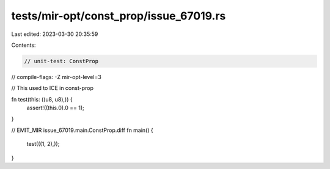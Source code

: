 tests/mir-opt/const_prop/issue_67019.rs
=======================================

Last edited: 2023-03-30 20:35:59

Contents:

.. code-block:: rs

    // unit-test: ConstProp
// compile-flags: -Z mir-opt-level=3

// This used to ICE in const-prop

fn test(this: ((u8, u8),)) {
    assert!((this.0).0 == 1);
}

// EMIT_MIR issue_67019.main.ConstProp.diff
fn main() {
    test(((1, 2),));
}


